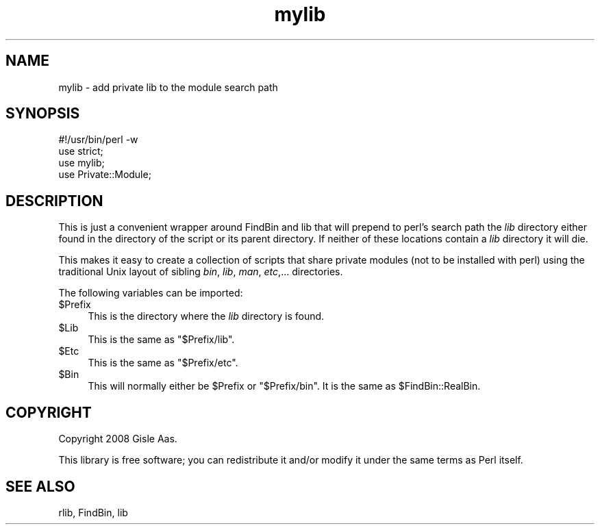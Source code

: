.\" Automatically generated by Pod::Man 4.10 (Pod::Simple 3.35)
.\"
.\" Standard preamble:
.\" ========================================================================
.de Sp \" Vertical space (when we can't use .PP)
.if t .sp .5v
.if n .sp
..
.de Vb \" Begin verbatim text
.ft CW
.nf
.ne \\$1
..
.de Ve \" End verbatim text
.ft R
.fi
..
.\" Set up some character translations and predefined strings.  \*(-- will
.\" give an unbreakable dash, \*(PI will give pi, \*(L" will give a left
.\" double quote, and \*(R" will give a right double quote.  \*(C+ will
.\" give a nicer C++.  Capital omega is used to do unbreakable dashes and
.\" therefore won't be available.  \*(C` and \*(C' expand to `' in nroff,
.\" nothing in troff, for use with C<>.
.tr \(*W-
.ds C+ C\v'-.1v'\h'-1p'\s-2+\h'-1p'+\s0\v'.1v'\h'-1p'
.ie n \{\
.    ds -- \(*W-
.    ds PI pi
.    if (\n(.H=4u)&(1m=24u) .ds -- \(*W\h'-12u'\(*W\h'-12u'-\" diablo 10 pitch
.    if (\n(.H=4u)&(1m=20u) .ds -- \(*W\h'-12u'\(*W\h'-8u'-\"  diablo 12 pitch
.    ds L" ""
.    ds R" ""
.    ds C` ""
.    ds C' ""
'br\}
.el\{\
.    ds -- \|\(em\|
.    ds PI \(*p
.    ds L" ``
.    ds R" ''
.    ds C`
.    ds C'
'br\}
.\"
.\" Escape single quotes in literal strings from groff's Unicode transform.
.ie \n(.g .ds Aq \(aq
.el       .ds Aq '
.\"
.\" If the F register is >0, we'll generate index entries on stderr for
.\" titles (.TH), headers (.SH), subsections (.SS), items (.Ip), and index
.\" entries marked with X<> in POD.  Of course, you'll have to process the
.\" output yourself in some meaningful fashion.
.\"
.\" Avoid warning from groff about undefined register 'F'.
.de IX
..
.nr rF 0
.if \n(.g .if rF .nr rF 1
.if (\n(rF:(\n(.g==0)) \{\
.    if \nF \{\
.        de IX
.        tm Index:\\$1\t\\n%\t"\\$2"
..
.        if !\nF==2 \{\
.            nr % 0
.            nr F 2
.        \}
.    \}
.\}
.rr rF
.\" ========================================================================
.\"
.IX Title "mylib 3"
.TH mylib 3 "2008-06-04" "perl v5.28.1" "User Contributed Perl Documentation"
.\" For nroff, turn off justification.  Always turn off hyphenation; it makes
.\" way too many mistakes in technical documents.
.if n .ad l
.nh
.SH "NAME"
mylib \- add private lib to the module search path
.SH "SYNOPSIS"
.IX Header "SYNOPSIS"
.Vb 1
\&  #!/usr/bin/perl \-w
\&
\&  use strict;
\&  use mylib;
\&
\&  use Private::Module;
.Ve
.SH "DESCRIPTION"
.IX Header "DESCRIPTION"
This is just a convenient wrapper around FindBin and lib that
will prepend to perl's search path the \fIlib\fR directory either found
in the directory of the script or its parent directory.  If neither of
these locations contain a \fIlib\fR directory it will die.
.PP
This makes it easy to create a collection of scripts that share private
modules (not to be installed with perl) using the traditional Unix
layout of sibling \fIbin\fR, \fIlib\fR, \fIman\fR, \fIetc\fR,... directories.
.PP
The following variables can be imported:
.ie n .IP "$Prefix" 4
.el .IP "\f(CW$Prefix\fR" 4
.IX Item "$Prefix"
This is the directory where the \fIlib\fR directory is found.
.ie n .IP "$Lib" 4
.el .IP "\f(CW$Lib\fR" 4
.IX Item "$Lib"
This is the same as \f(CW"$Prefix/lib"\fR.
.ie n .IP "$Etc" 4
.el .IP "\f(CW$Etc\fR" 4
.IX Item "$Etc"
This is the same as \f(CW"$Prefix/etc"\fR.
.ie n .IP "$Bin" 4
.el .IP "\f(CW$Bin\fR" 4
.IX Item "$Bin"
This will normally either be \f(CW$Prefix\fR or \f(CW"$Prefix/bin"\fR.  It is
the same as \f(CW$FindBin::RealBin\fR.
.SH "COPYRIGHT"
.IX Header "COPYRIGHT"
Copyright 2008 Gisle Aas.
.PP
This library is free software; you can redistribute it and/or modify it
under the same terms as Perl itself.
.SH "SEE ALSO"
.IX Header "SEE ALSO"
rlib, FindBin, lib
